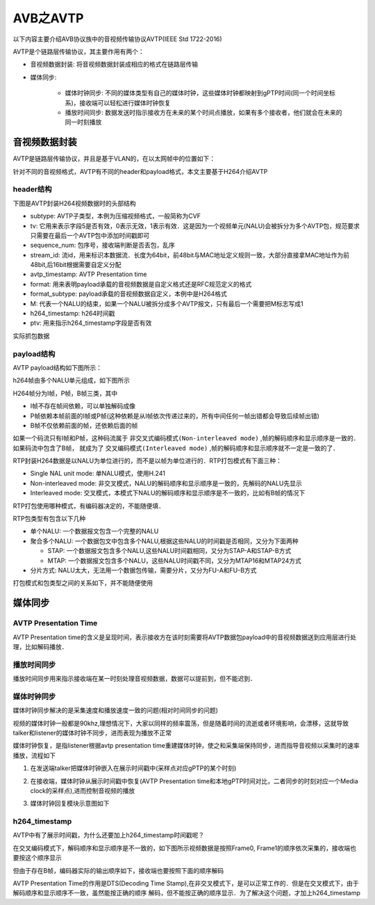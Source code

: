AVB之AVTP
=============

以下内容主要介绍AVB协议族中的音视频传输协议AVTP(IEEE Std 1722-2016)

AVTP是个链路层传输协议，其主要作用有两个：

- 音视频数据封装: 将音视频数据封装成相应的格式在链路层传输

- 媒体同步:

    - 媒体时钟同步: 不同的媒体类型有自己的媒体时钟，这些媒体时钟都映射到gPTP时间(同一个时间坐标系)，接收端可以轻松进行媒体时钟恢复

    - 播放时间同步: 数据发送时指示接收方在未来的某个时间点播放，如果有多个接收者，他们就会在未来的同一时刻播放


音视频数据封装
---------------

AVTP是链路层传输协议，并且是基于VLAN的，在以太网帧中的位置如下：

.. image::
    res/AVTP_ETH.image

针对不同的音视频格式，AVTP有不同的header和payload格式，本文主要基于H264介绍AVTP


header结构
^^^^^^^^^^

下图是AVTP封装H264视频数据时的头部结构

.. image::
    res/avtp_header.image


- subtype: AVTP子类型，本例为压缩视频格式，一般简称为CVF

- tv: 它用来表示字段5是否有效，0表示无效，1表示有效．这是因为一个视频单元(NALU)会被拆分为多个AVTP包，规范要求只需要在最后一个AVTP包中添加时间戳即可

- sequence_num: 包序号，接收端判断是否丢包，乱序

- stream_id: 流id，用来标识本数据流．长度为64bit，前48bit与MAC地址定义规则一致，大部分直接拿MAC地址作为前48bit,后16bit根据需要自定义分配

- avtp_timestamp: AVTP Presentation time

- format: 用来表明payload承载的音视频数据是自定义格式还是RFC规范定义的格式

- format_subtype: payload承载的音视频数据自定义，本例中是H264格式

- M: 代表一个NALU的结束，如果一个NALU被拆分成多个AVTP报文，只有最后一个需要把M标志写成1

- h264_timestamp: h264时间戳

- ptv: 用来指示h264_timestamp字段是否有效


实际抓包数据

.. image::
    res/net_package.image


payload结构
^^^^^^^^^^^^^^

AVTP payload结构如下图所示：

.. image::
    res/AVTP_payload.image

h264帧由多个NALU单元组成，如下图所示

.. image::
    res/h264_payload.image

H264帧分为I帧，P帧，B帧三类，其中

- I帧不存在帧间依赖，可以单独解码成像

- P帧依赖本帧前面的I帧或P帧(这种依赖是从I帧依次传递过来的，所有中间任何一帧出错都会导致后续帧出错)

- B帧不仅依赖前面的帧，还依赖后面的帧

如果一个码流只有I帧和P帧，这种码流属于 ``非交叉式编码模式(Non-interleaved mode)`` ,帧的解码顺序和显示顺序是一致的．如果码流中包含了B帧，
就成为了 ``交叉编码模式(Interleaved mode)`` ,帧的解码顺序和显示顺序就不一定是一致的了．

RTP封装H264数据是以NALU为单位进行的，而不是以帧为单位进行的．RTP打包模式有下面三种：

- Single NAL unit mode: 单NALU模式，使用H.241

- Non-interleaved mode: 非交叉模式，NALU的解码顺序和显示顺序是一致的，先解码的NALU先显示

- Interleaved mode: 交叉模式，本模式下NALU的解码顺序和显示顺序是不一致的，比如有B帧的情况下

RTP打包使用哪种模式，有编码器决定的，不能随便填．


RTP包类型有包含以下几种

- 单个NALU: 一个数据报文包含一个完整的NALU

- 聚合多个NALU: 一个数据包文中包含多个NALU,根据这些NALU的时间戳是否相同，又分为下面两种

  - STAP: 一个数据报文包含多个NALU,这些NALU时间戳相同，又分为STAP-A和STAP-B方式

  - MTAP: 一个数据报文包含多个NALU，这些NALU时间戳不同，又分为MTAP16和MTAP24方式

- 分片方式: NALU太大，无法用一个数据包传输，需要分片，又分为FU-A和FU-B方式


打包模式和包类型之间的关系如下，并不能随便使用

.. image::
    res/package_mode.image


媒体同步
-----------

AVTP Presentation Time
^^^^^^^^^^^^^^^^^^^^^^^^

AVTP Presentation time的含义是呈现时间，表示接收方在该时刻需要将AVTP数据包payload中的音视频数据送到应用层进行处理，比如解码播放．


播放时间同步
^^^^^^^^^^^^^

播放时间同步用来指示接收端在某一时刻处理音视频数据，数据可以提前到，但不能迟到．

媒体时钟同步
^^^^^^^^^^^^^

媒体时钟同步解决的是采集速度和播放速度一致的问题(相对时间同步的问题)

视频的媒体时钟一般都是90khz,理想情况下，大家以同样的频率震荡，但是随着时间的流逝或者环境影响，会漂移，这就导致talker和listener的媒体时钟不同步，进而表现为播放不正常

媒体时钟恢复，是指listener根据avtp presentation time重建媒体时钟，使之和采集端保持同步，进而指导音视频以采集时的速率播放，流程如下

1. 在发送端talker把媒体时钟嵌入在展示时间戳中(采样点对应gPTP的某个时刻)

.. image::
    res/talker_timer.image

2. 在接收端，媒体时钟从展示时间戳中恢复(AVTP Presentation time和本地gPTP时间对比，二者同步的时刻对应一个Media clock的采样点),进而控制音视频的播放

.. image::
    res/listener_time.image

3. 媒体时钟回复模块示意图如下


.. image::
    res/media_time_sync.image


h264_timestamp
^^^^^^^^^^^^^^^^

AVTP中有了展示时间戳，为什么还要加上h264_timestamp时间戳呢？

在交叉编码模式下，解码顺序和显示顺序是不一致的，如下图所示视频数据是按照Frame0, Frame1的顺序依次采集的，接收端也要按这个顺序显示

.. image::
    res/frame_order.image

但由于存在B帧，编码器实际的输出顺序如下，接收端也要按照下面的顺序解码

.. image::
    res/frame_display_order.image

AVTP Presentation Time的作用是DTS(Decoding Time Stamp),在非交叉模式下，是可以正常工作的．但是在交叉模式下，由于解码顺序和显示顺序不一致，虽然能按正确的顺序
解码，但不能按正确的顺序显示．为了解决这个问题，才加上h264_timestamp
